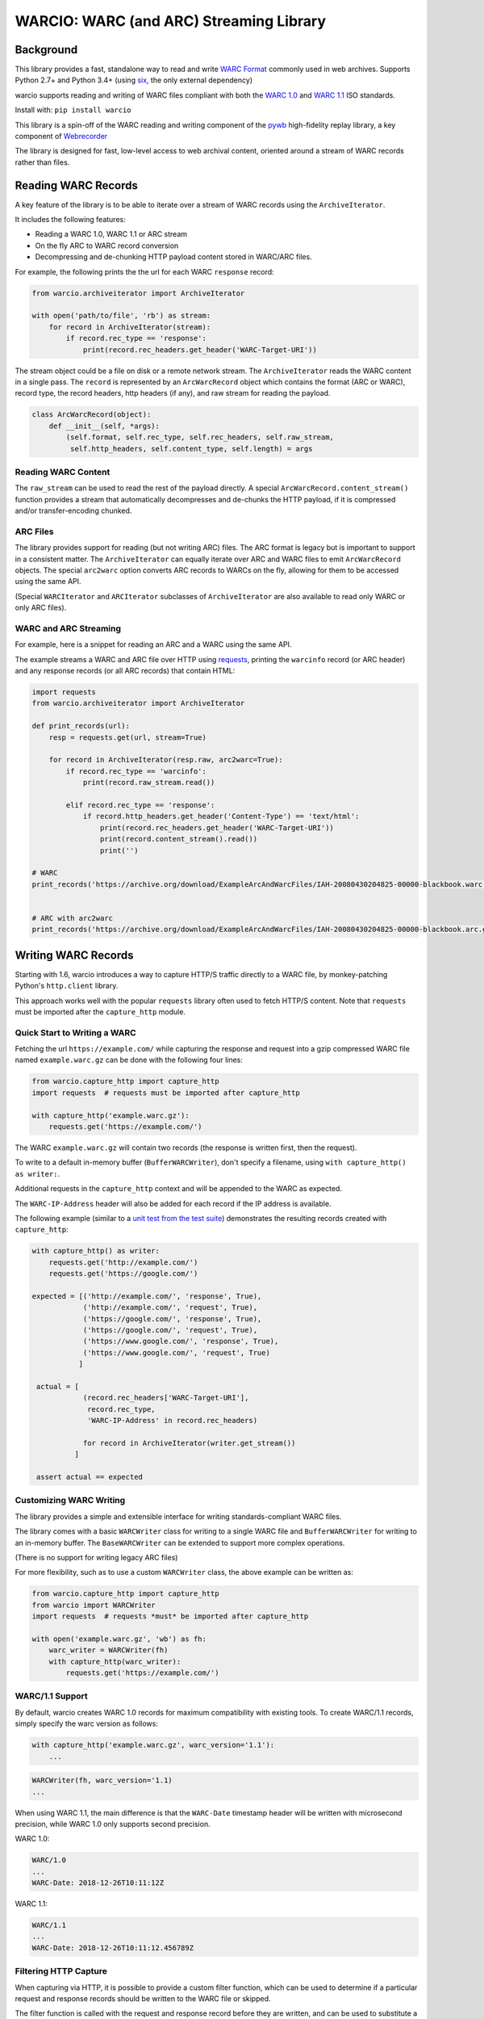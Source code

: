 WARCIO: WARC (and ARC) Streaming Library
========================================
.. image:: https://travis-ci.org/webrecorder/warcio.svg?branch=master
      :target: https://travis-ci.org/webrecorder/warcio
.. image:: https://codecov.io/gh/webrecorder/warcio/branch/master/graph/badge.svg
      :target: https://codecov.io/gh/webrecorder/warcio


Background
----------

This library provides a fast, standalone way to read and write `WARC
Format <https://en.wikipedia.org/wiki/Web_ARChive>`__ commonly used in
web archives. Supports Python 2.7+ and Python 3.4+ (using
`six <https://pythonhosted.org/six/>`__, the only external dependency)

warcio supports reading and writing of WARC files compliant with both the `WARC 1.0 <http://bibnum.bnf.fr/WARC/WARC_ISO_28500_version1_latestdraft.pdf>`__
and `WARC 1.1 <http://bibnum.bnf.fr/WARC/WARC_ISO_28500_version1-1_latestdraft.pdf>`__ ISO standards.

Install with: ``pip install warcio``

This library is a spin-off of the WARC reading and writing component of
the `pywb <https://github.com/webrecorder/pywb>`__ high-fidelity replay
library, a key component of
`Webrecorder <https://github.com/webrecorder/webrecorder>`__

The library is designed for fast, low-level access to web archival
content, oriented around a stream of WARC records rather than files.

Reading WARC Records
--------------------

A key feature of the library is to be able to iterate over a stream of
WARC records using the ``ArchiveIterator``.

It includes the following features:

- Reading a WARC 1.0, WARC 1.1 or ARC stream
- On the fly ARC to WARC record conversion
- Decompressing and de-chunking HTTP payload content stored in WARC/ARC files.

For example, the following prints the the url for each WARC ``response``
record:

.. code:: python

    from warcio.archiveiterator import ArchiveIterator

    with open('path/to/file', 'rb') as stream:
        for record in ArchiveIterator(stream):
            if record.rec_type == 'response':
                print(record.rec_headers.get_header('WARC-Target-URI'))

The stream object could be a file on disk or a remote network stream.
The ``ArchiveIterator`` reads the WARC content in a single pass. The
``record`` is represented by an ``ArcWarcRecord`` object which contains
the format (ARC or WARC), record type, the record headers, http headers
(if any), and raw stream for reading the payload.

.. code:: python

    class ArcWarcRecord(object):
        def __init__(self, *args):
            (self.format, self.rec_type, self.rec_headers, self.raw_stream,
             self.http_headers, self.content_type, self.length) = args

Reading WARC Content
~~~~~~~~~~~~~~~~~~~~

The ``raw_stream`` can be used to read the rest of the payload directly.
A special ``ArcWarcRecord.content_stream()`` function provides a stream that
automatically decompresses and de-chunks the HTTP payload, if it is
compressed and/or transfer-encoding chunked.

ARC Files
~~~~~~~~~

The library provides support for reading (but not writing ARC) files.
The ARC format is legacy but is important to support in a consistent
matter. The ``ArchiveIterator`` can equally iterate over ARC and WARC
files to emit ``ArcWarcRecord`` objects. The special ``arc2warc`` option
converts ARC records to WARCs on the fly, allowing for them to be
accessed using the same API.

(Special ``WARCIterator`` and ``ARCIterator`` subclasses of ``ArchiveIterator``
are also available to read only WARC or only ARC files).

WARC and ARC Streaming
~~~~~~~~~~~~~~~~~~~~~~
For example, here is a snippet for reading an ARC and a WARC using the
same API.

The example streams a WARC and ARC file over HTTP using
`requests <http://docs.python-requests.org/en/master/>`__, printing the
``warcinfo`` record (or ARC header) and any response records (or all ARC
records) that contain HTML:

.. code:: python

    import requests
    from warcio.archiveiterator import ArchiveIterator

    def print_records(url):
        resp = requests.get(url, stream=True)

        for record in ArchiveIterator(resp.raw, arc2warc=True):
            if record.rec_type == 'warcinfo':
                print(record.raw_stream.read())

            elif record.rec_type == 'response':
                if record.http_headers.get_header('Content-Type') == 'text/html':
                    print(record.rec_headers.get_header('WARC-Target-URI'))
                    print(record.content_stream().read())
                    print('')

    # WARC
    print_records('https://archive.org/download/ExampleArcAndWarcFiles/IAH-20080430204825-00000-blackbook.warc.gz')


    # ARC with arc2warc
    print_records('https://archive.org/download/ExampleArcAndWarcFiles/IAH-20080430204825-00000-blackbook.arc.gz')


Writing WARC Records
--------------------

Starting with 1.6, warcio introduces a way to capture HTTP/S traffic directly
to a WARC file, by monkey-patching Python's ``http.client`` library.

This approach works well with the popular ``requests`` library often used to fetch
HTTP/S content. Note that ``requests`` must be imported after the ``capture_http`` module.

Quick Start to Writing a WARC
~~~~~~~~~~~~~~~~~~~~~~~~~~~~~

Fetching the url ``https://example.com/`` while capturing the response and request
into a gzip compressed WARC file named ``example.warc.gz`` can be done with the following four lines:

.. code:: python

    from warcio.capture_http import capture_http
    import requests  # requests must be imported after capture_http

    with capture_http('example.warc.gz'):
        requests.get('https://example.com/')


The WARC ``example.warc.gz`` will contain two records (the response is written first, then the request).

To write to a default in-memory buffer (``BufferWARCWriter``), don't specify a filename, using ``with capture_http() as writer:``.

Additional requests in the ``capture_http`` context and will be appended to the WARC as expected.

The ``WARC-IP-Address`` header will also be added for each record if the IP address is available.

The following example (similar to a `unit test from the test suite <test/test_capture_http.py>`__) demonstrates the resulting records created with ``capture_http``:

.. code:: python

    with capture_http() as writer:
        requests.get('http://example.com/')
        requests.get('https://google.com/')

    expected = [('http://example.com/', 'response', True),
                ('http://example.com/', 'request', True),
                ('https://google.com/', 'response', True),
                ('https://google.com/', 'request', True),
                ('https://www.google.com/', 'response', True),
                ('https://www.google.com/', 'request', True)
               ]

     actual = [
                (record.rec_headers['WARC-Target-URI'],
                 record.rec_type,
                 'WARC-IP-Address' in record.rec_headers)

                for record in ArchiveIterator(writer.get_stream())
              ]

     assert actual == expected
        

Customizing WARC Writing
~~~~~~~~~~~~~~~~~~~~~~~~

The library provides a simple and extensible interface for writing
standards-compliant WARC files.

The library comes with a basic ``WARCWriter`` class for writing to a
single WARC file and ``BufferWARCWriter`` for writing to an in-memory
buffer. The ``BaseWARCWriter`` can be extended to support more complex
operations.

(There is no support for writing legacy ARC files)

For more flexibility, such as to use a custom ``WARCWriter`` class,
the above example can be written as:

.. code:: python

    from warcio.capture_http import capture_http
    from warcio import WARCWriter
    import requests  # requests *must* be imported after capture_http

    with open('example.warc.gz', 'wb') as fh:
        warc_writer = WARCWriter(fh)
        with capture_http(warc_writer):
            requests.get('https://example.com/')
            
WARC/1.1 Support
~~~~~~~~~~~~~~~~

By default, warcio creates WARC 1.0 records for maximum compatibility with existing tools.
To create WARC/1.1 records, simply specify the warc version as follows:

.. code:: python
   
    with capture_http('example.warc.gz', warc_version='1.1'):
        ...


.. code:: python

    WARCWriter(fh, warc_version='1.1)
    ...
    
When using WARC 1.1, the main difference is that the ``WARC-Date`` timestamp header
will be written with microsecond precision, while WARC 1.0 only supports second precision.

WARC 1.0:

.. code::
 
    WARC/1.0
    ...
    WARC-Date: 2018-12-26T10:11:12Z

WARC 1.1:

.. code::

    WARC/1.1
    ...
    WARC-Date: 2018-12-26T10:11:12.456789Z
    
    

Filtering HTTP Capture
~~~~~~~~~~~~~~~~~~~~~~

When capturing via HTTP, it is possible to provide a custom filter function, 
which can be used to determine if a particular request and response records
should be written to the WARC file or skipped.

The filter function is called with the request and response record
before they are written, and can be used to substitute a different record (for example, a revisit
instead of a response), or to skip writing altogether by returning nothing, as shown below:

.. code:: python

    def filter_records(warc_writer, request, response):
        # return None, None to indicate records should be skipped
        if response.http_headers.get_statuscode() != '200':
            return None, None
            
        # the response record can be replaced with a revisit record
        elif check_for_dedup():
            response = create_revisit_record(...)
            
        return request, response

    with capture_http('example.warc.gz', filter_records):
         requests.get('https://example.com/')
         
Please refer to
`test/test\_capture_http.py <test/test_capture_http.py>`__ for additional examples
of capturing ``requests`` traffic to WARC.

Manual/Advanced WARC Writing
~~~~~~~~~~~~~~~~~~~~~~~~~~~~

Before 1.6, this was the primary method for fetching a url and then
writing to a WARC. This process is a bit more verbose,
but provides for full control of WARC creation and avoid monkey-patching.

The following example loads ``http://example.com/``, creates a WARC
response record, and writes it, gzip compressed, to ``example.warc.gz``
The block and payload digests are computed automatically.

.. code:: python

    from warcio.warcwriter import WARCWriter
    from warcio.statusandheaders import StatusAndHeaders

    import requests

    with open('example.warc.gz', 'wb') as output:
        writer = WARCWriter(output, gzip=True)

        resp = requests.get('http://example.com/',
                            headers={'Accept-Encoding': 'identity'},
                            stream=True)

        # get raw headers from urllib3
        headers_list = resp.raw.headers.items()

        http_headers = StatusAndHeaders('200 OK', headers_list, protocol='HTTP/1.0')

        record = writer.create_warc_record('http://example.com/', 'response',
                                            payload=resp.raw,
                                            http_headers=http_headers)

        writer.write_record(record)


The library also includes additional semantics for:
 - Creating ``warcinfo`` and ``revisit`` records
 - Writing ``response`` and ``request`` records together
 - Writing custom WARC records
 - Reading a full WARC record from a stream

Please refer to `warcwriter.py <warcio/warcwriter.py>`__ and
`test/test\_writer.py <test/test_writer.py>`__ for additional examples.

WARCIO CLI: Indexing and Recompression
--------------------------------------

The library currently ships with a few simple command line tools.

Index
~~~~~

The ``warcio index`` cmd will print a simple index of the records in the
warc file as newline delimited JSON lines (NDJSON).

WARC header fields to include in the index can be specified via the
``-f`` flag, and are included in the JSON block (in order, for
convenience).

::

    warcio index ./test/data/example-iana.org-chunked.warc -f warc-type,warc-target-uri,content-length
    {"warc-type": "warcinfo", "content-length": "137"}
    {"warc-type": "response", "warc-target-uri": "http://www.iana.org/", "content-length": "7566"}
    {"warc-type": "request", "warc-target-uri": "http://www.iana.org/", "content-length": "76"}


HTTP header fields can be included by prefixing them with the prefix
``http:``. The special field ``offset`` refers to the record offset within
the warc file.

::

    warcio index ./test/data/example-iana.org-chunked.warc -f offset,content-type,http:content-type,warc-target-uri
    {"offset": "0", "content-type": "application/warc-fields"}
    {"offset": "405", "content-type": "application/http;msgtype=response", "http:content-type": "text/html; charset=UTF-8", "warc-target-uri": "http://www.iana.org/"}
    {"offset": "8379", "content-type": "application/http;msgtype=request", "warc-target-uri": "http://www.iana.org/"}

(Note: this library does not produce CDX or CDXJ format indexes often
associated with web archives. To create these indexes, please see the
`cdxj-indexer <https://github.com/webrecorder/cdxj-indexer>`__ tool which extends warcio indexing to provide this functionality)

Check
~~~~~

The ``warcio check`` command will check the payload and block digests
of WARC records, if possible. An exit value of 1 indicates a failure.
``warcio check -v`` will print verbose output for each record in the
WARC file.

Recompress
~~~~~~~~~~

The ``recompress`` command allows for re-compressing or normalizing WARC
(or ARC) files to a record-compressed, gzipped WARC file.

Each WARC record is compressed individually and concatenated. This is
the 'canonical' WARC storage format used by
`Webrecorder <https://github.com/webrecorder/webrecorder>`__ and other
web archiving institutions, and usually stored with a ``.warc.gz``
extension.

It can be used to: - Compress an uncompressed WARC - Convert any ARC
file to a compressed WARC - Fix an improperly compressed WARC file (eg.
a WARC compressed entirely instead of by record)

::

    warcio recompress ./input.arc.gz ./output.warc.gz


Extract
~~~~~~~

The  ``extract`` command provides a way to extract either the WARC and HTTP headers and/or payload of a WARC record
to stdout. Given a WARC filename and an offset, ``extract`` will print the (decompressed) record at that offset
in the file to stdout

Specifying --payload or --headers will output only the payload or only the WARC + HTTP headers (if any), respectively.

::

    warcio extract [--payload | --headers] filename offset


License
~~~~~~~

``warcio`` is licensed under the Apache 2.0 License and is part of the
Webrecorder project.

See `NOTICE <NOTICE>`__ and `LICENSE <LICENSE>`__ for details.
